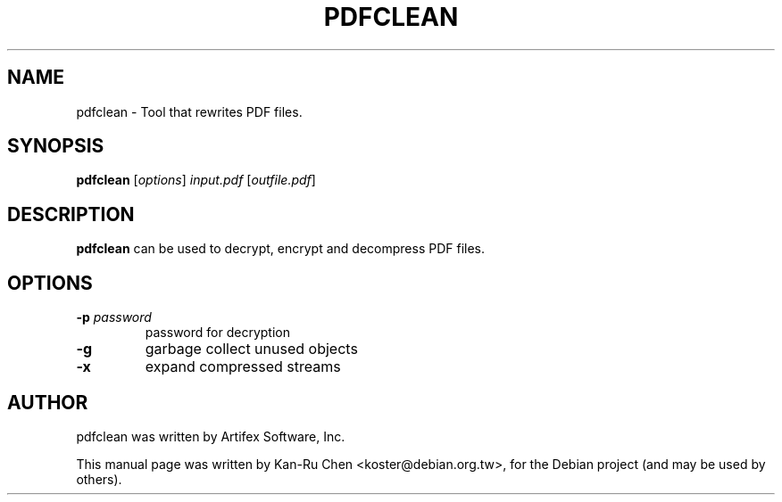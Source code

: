 .\"                                      Hey, EMACS: -*- nroff -*-
.\" First parameter, NAME, should be all caps
.\" Second parameter, SECTION, should be 1-8, maybe w/ subsection
.\" other parameters are allowed: see man(7), man(1)
.TH PDFCLEAN 1 "2010-02-27" mupdf
.\" Please adjust this date whenever revising the manpage.
.\"
.\" Some roff macros, for reference:
.\" .nh        disable hyphenation
.\" .hy        enable hyphenation
.\" .ad l      left justify
.\" .ad b      justify to both left and right margins
.\" .nf        disable filling
.\" .fi        enable filling
.\" .br        insert line break
.\" .sp <n>    insert n+1 empty lines
.\" for manpage-specific macros, see man(7)
.SH NAME
pdfclean \- Tool that rewrites PDF files.
.SH SYNOPSIS
.B pdfclean
[\fIoptions\fR] \fIinput.pdf\fR [\fIoutfile.pdf\fR]
.SH DESCRIPTION
\fBpdfclean\fR can be used to decrypt, encrypt and decompress PDF files.
.SH OPTIONS
.TP
.B \-p \fIpassword\fR
password for decryption
.TP
.B \-g
garbage collect unused objects
.TP
.B \-x
expand compressed streams
.SH AUTHOR
pdfclean was written by Artifex Software, Inc.
.PP
This manual page was written by Kan-Ru Chen <koster@debian.org.tw>,
for the Debian project (and may be used by others).

